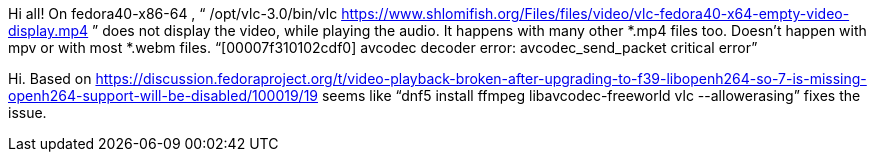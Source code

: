 Hi all! On fedora40-x86-64 , “ /opt/vlc-3.0/bin/vlc https://www.shlomifish.org/Files/files/video/vlc-fedora40-x64-empty-video-display.mp4 ” does not display the video, while playing the audio. It happens with many other *.mp4 files too. Doesn't happen with mpv or with most *.webm files. “[00007f310102cdf0] avcodec decoder error: avcodec_send_packet critical error”

Hi. Based on https://discussion.fedoraproject.org/t/video-playback-broken-after-upgrading-to-f39-libopenh264-so-7-is-missing-openh264-support-will-be-disabled/100019/19 seems like “dnf5 install ffmpeg libavcodec-freeworld vlc --allowerasing” fixes the issue.
